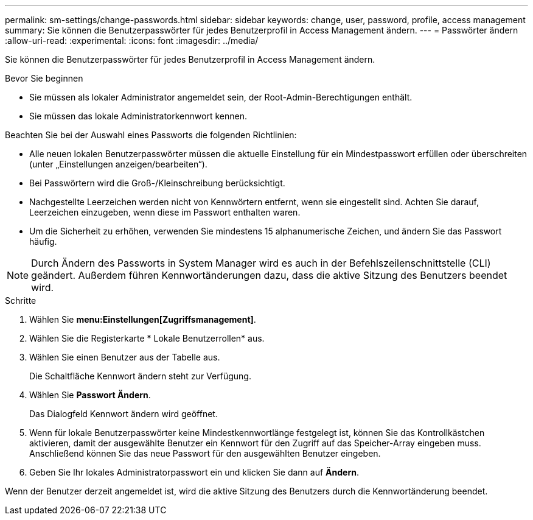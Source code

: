 ---
permalink: sm-settings/change-passwords.html 
sidebar: sidebar 
keywords: change, user, password, profile, access management 
summary: Sie können die Benutzerpasswörter für jedes Benutzerprofil in Access Management ändern. 
---
= Passwörter ändern
:allow-uri-read: 
:experimental: 
:icons: font
:imagesdir: ../media/


[role="lead"]
Sie können die Benutzerpasswörter für jedes Benutzerprofil in Access Management ändern.

.Bevor Sie beginnen
* Sie müssen als lokaler Administrator angemeldet sein, der Root-Admin-Berechtigungen enthält.
* Sie müssen das lokale Administratorkennwort kennen.


Beachten Sie bei der Auswahl eines Passworts die folgenden Richtlinien:

* Alle neuen lokalen Benutzerpasswörter müssen die aktuelle Einstellung für ein Mindestpasswort erfüllen oder überschreiten (unter „Einstellungen anzeigen/bearbeiten“).
* Bei Passwörtern wird die Groß-/Kleinschreibung berücksichtigt.
* Nachgestellte Leerzeichen werden nicht von Kennwörtern entfernt, wenn sie eingestellt sind. Achten Sie darauf, Leerzeichen einzugeben, wenn diese im Passwort enthalten waren.
* Um die Sicherheit zu erhöhen, verwenden Sie mindestens 15 alphanumerische Zeichen, und ändern Sie das Passwort häufig.


[NOTE]
====
Durch Ändern des Passworts in System Manager wird es auch in der Befehlszeilenschnittstelle (CLI) geändert. Außerdem führen Kennwortänderungen dazu, dass die aktive Sitzung des Benutzers beendet wird.

====
.Schritte
. Wählen Sie *menu:Einstellungen[Zugriffsmanagement]*.
. Wählen Sie die Registerkarte * Lokale Benutzerrollen* aus.
. Wählen Sie einen Benutzer aus der Tabelle aus.
+
Die Schaltfläche Kennwort ändern steht zur Verfügung.

. Wählen Sie *Passwort Ändern*.
+
Das Dialogfeld Kennwort ändern wird geöffnet.

. Wenn für lokale Benutzerpasswörter keine Mindestkennwortlänge festgelegt ist, können Sie das Kontrollkästchen aktivieren, damit der ausgewählte Benutzer ein Kennwort für den Zugriff auf das Speicher-Array eingeben muss. Anschließend können Sie das neue Passwort für den ausgewählten Benutzer eingeben.
. Geben Sie Ihr lokales Administratorpasswort ein und klicken Sie dann auf *Ändern*.


Wenn der Benutzer derzeit angemeldet ist, wird die aktive Sitzung des Benutzers durch die Kennwortänderung beendet.
